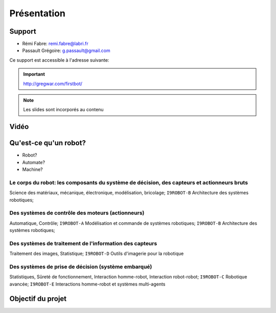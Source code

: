 .. slide:: middleSlide

Présentation
============

.. slide::

Support
-------

* Rémi Fabre: remi.fabre@labri.fr
* Passault Grégoire: g.passault@gmail.com

Ce support est accessible à l'adresse suivante:

.. important::
    `http://gregwar.com/firstbot/ <http://gregwar.com/firstbot/>`_

.. note::

    Les slides sont incorporés au contenu

.. slide::

Vidéo
-----

.. center::
    .. youtube:: QNsnn63xhFU

.. slide::

Qu'est-ce qu'un robot?
------------------

* Robot?
* Automate?
* Machine?

.. slide::

Le **corps du robot**:  les composants du système de décision, des capteurs et actionneurs bruts
~~~~~~~~~~~~~~~~~~~~~~~~~~~~~~~~~~~~~~~~~~~~~~~~~~~~~~~~~~~~~~~~~~~~~~~~~~~~~~~~~~~~~~~~~~~~~~~~

.. discover::
Science des matériaux, mécanique, électronique, modélisation, bricolage; 
``I9ROBOT-B`` Architecture des systèmes robotiques;

.. slide::

Des **systèmes de contrôle** des moteurs (actionneurs)
~~~~~~~~~~~~~~~~~~~~~~~~~~~~~~~~~~~~~~~~~~~~~~~~~~~~~~

.. discover::
Automatique, Contrôle; 
``I9ROBOT-A`` Modélisation et commande de systèmes robotiques; 
``I9ROBOT-B`` Architecture des systèmes robotiques;

.. slide::

Des systèmes de **traitement de l'information** des capteurs
~~~~~~~~~~~~~~~~~~~~~~~~~~~~~~~~~~~~~~~~~~~~~~~~~~~~~~~~~~~~

.. discover::
Traitement des images, Statistique; 
``I9ROBOT-D`` Outils d'imagerie pour la robotique

.. slide::
 
Des systèmes de **prise de décision** (système embarqué)
~~~~~~~~~~~~~~~~~~~~~~~~~~~~~~~~~~~~~~~~~~~~~~~~~~~~~~~~

.. discover::
Statistiques, Sûreté de fonctionnement, Interaction homme-robot, Interaction robot-robot; 
``I9ROBOT-C`` Robotique avancée; 
``I9ROBOT-E`` Interactions homme-robot et systèmes multi-agents

.. slide::
Objectif du projet
------------------

.. textOnly::

    **FirstBot** est un projet consistant à créer son propre robot, et
    par la même occasion apprendre:

.. discoverList::
    * Le contrôle des **actionneurs** du robot:
        * Comment piloter un moteur?
        * Comment programmer des petits micro-contrôleurs?

    * L'exploitation des **capteurs** du robot:
        * Comment faire de l'analyse d'image?

    * Le système de **décision** (intelligence artificielle) du robot:
        * Comment prendre des décisions?


